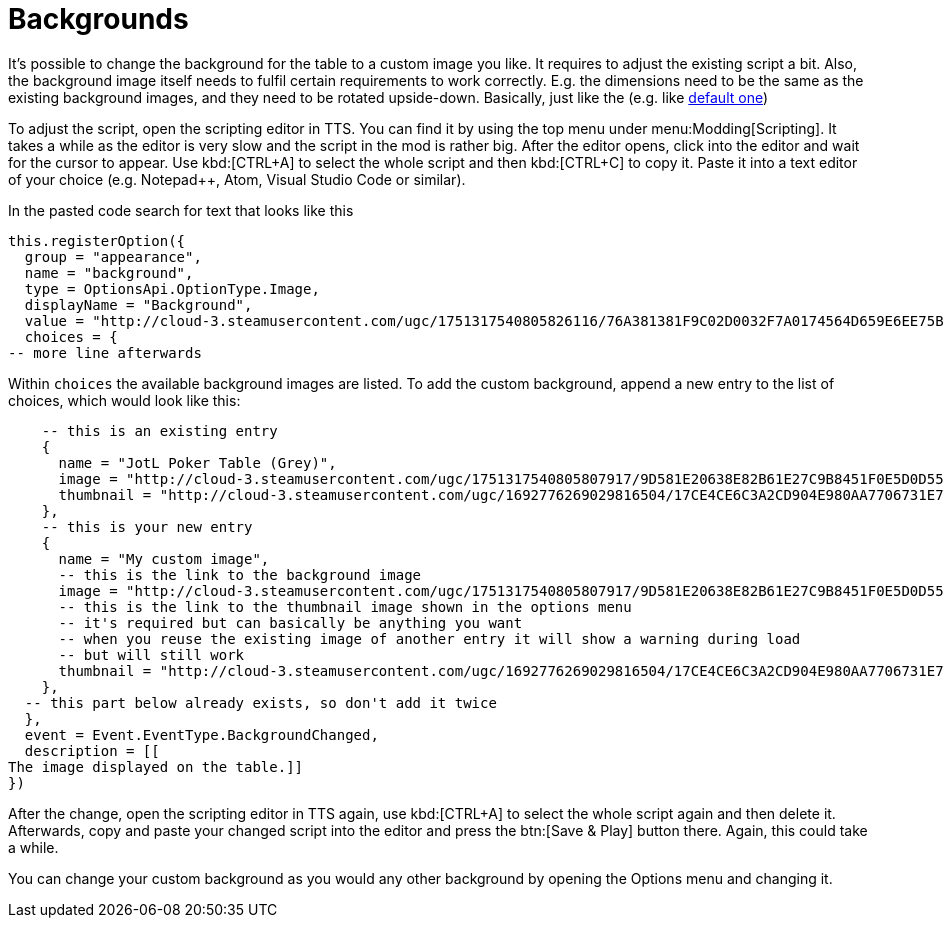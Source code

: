 = Backgrounds

It's possible to change the background for the table to a custom image you like.
It requires to adjust the existing script a bit.
Also, the background image itself needs to fulfil certain requirements to work correctly.
E.g. the dimensions need to be the same as the existing background images, and they need to be rotated upside-down.
Basically, just like the (e.g. like http://cloud-3.steamusercontent.com/ugc/1751317540805826116/76A381381F9C02D0032F7A0174564D659E6EE75B/[default one])

To adjust the script, open the scripting editor in TTS.
You can find it by using the top menu under menu:Modding[Scripting].
It takes a while as the editor is very slow and the script in the mod is rather big.
After the editor opens, click into the editor and wait for the cursor to appear.
Use kbd:[CTRL+A] to select the whole script and then kbd:[CTRL+C] to copy it.
Paste it into a text editor of your choice (e.g. Notepad++, Atom, Visual Studio Code or similar).

In the pasted code search for text that looks like this

[source,lua]
----
this.registerOption({
  group = "appearance",
  name = "background",
  type = OptionsApi.OptionType.Image,
  displayName = "Background",
  value = "http://cloud-3.steamusercontent.com/ugc/1751317540805826116/76A381381F9C02D0032F7A0174564D659E6EE75B/",
  choices = {
-- more line afterwards
----

Within `choices` the available background images are listed.
To add the custom background, append a new entry to the list of choices, which would look like this:

[source,lua]
----
    -- this is an existing entry
    {
      name = "JotL Poker Table (Grey)",
      image = "http://cloud-3.steamusercontent.com/ugc/1751317540805807917/9D581E20638E82B61E27C9B8451F0E5D0D55437A/",
      thumbnail = "http://cloud-3.steamusercontent.com/ugc/1692776269029816504/17CE4CE6C3A2CD904E980AA7706731E72E34E3B6/",
    },
    -- this is your new entry
    {
      name = "My custom image",
      -- this is the link to the background image
      image = "http://cloud-3.steamusercontent.com/ugc/1751317540805807917/9D581E20638E82B61E27C9B8451F0E5D0D55437A/",
      -- this is the link to the thumbnail image shown in the options menu
      -- it's required but can basically be anything you want
      -- when you reuse the existing image of another entry it will show a warning during load
      -- but will still work
      thumbnail = "http://cloud-3.steamusercontent.com/ugc/1692776269029816504/17CE4CE6C3A2CD904E980AA7706731E72E34E3B6/",
    },
  -- this part below already exists, so don't add it twice
  },
  event = Event.EventType.BackgroundChanged,
  description = [[
The image displayed on the table.]]
})
----

After the change, open the scripting editor in TTS again, use kbd:[CTRL+A] to select the whole script again and then delete it.
Afterwards, copy and paste your changed script into the editor and press the btn:[Save & Play] button there.
Again, this could take a while.

You can change your custom background as you would any other background by opening the Options menu and changing it.

